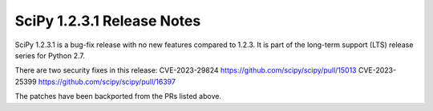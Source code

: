 ==========================
SciPy 1.2.3.1 Release Notes
==========================

SciPy 1.2.3.1 is a bug-fix release with no new features compared to 1.2.3. It is
part of the long-term support (LTS) release series for Python 2.7.

There are two security fixes in this release:
CVE-2023-29824 https://github.com/scipy/scipy/pull/15013
CVE-2023-25399 https://github.com/scipy/scipy/pull/16397

The patches have been backported from the PRs listed above.
